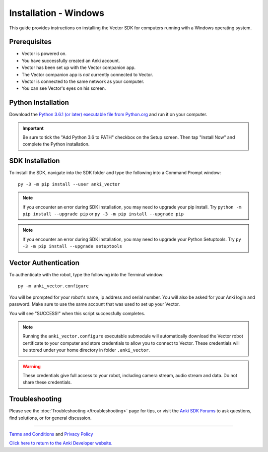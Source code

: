 .. _install-windows:

######################
Installation - Windows
######################

This guide provides instructions on installing the Vector SDK for computers running with a Windows operating system.

^^^^^^^^^^^^^
Prerequisites
^^^^^^^^^^^^^

* Vector is powered on.
* You have successfully created an Anki account.
* Vector has been set up with the Vector companion app.
* The Vector companion app is *not* currently connected to Vector.
* Vector is connected to the same network as your computer.
* You can see Vector's eyes on his screen.


^^^^^^^^^^^^^^^^^^^
Python Installation
^^^^^^^^^^^^^^^^^^^

Download the `Python 3.6.1 (or later) executable file from Python.org <https://www.python.org/downloads/windows/>`_ and
run it on your computer.

.. important:: Be sure to tick the "Add Python 3.6 to PATH" checkbox on the Setup screen. Then tap "Install Now" and complete the Python installation.

^^^^^^^^^^^^^^^^
SDK Installation
^^^^^^^^^^^^^^^^

To install the SDK, navigate into the SDK folder and type the following into a Command Prompt window::

    py -3 -m pip install --user anki_vector

.. note:: If you encounter an error during SDK installation, you may need to upgrade your pip install. Try ``python -m pip install --upgrade pip`` or ``py -3 -m pip install --upgrade pip``

.. note:: If you encounter an error during SDK installation, you may need to upgrade your Python Setuptools. Try ``py -3 -m pip install --upgrade setuptools``

^^^^^^^^^^^^^^^^^^^^^
Vector Authentication
^^^^^^^^^^^^^^^^^^^^^

To authenticate with the robot, type the following into the Terminal window::

    py -m anki_vector.configure

You will be prompted for your robot's name, ip address and serial number. You will also be asked for your Anki login and password. Make sure to use the same account that was used to set up your Vector.

You will see "SUCCESS!" when this script successfully completes.

.. note:: Running the ``anki_vector.configure`` executable submodule will automatically download the Vector robot certificate to your computer and store credentials to allow you to connect to Vector. These credentials will be stored under your home directory in folder ``.anki_vector``.

.. warning:: These credentials give full access to your robot, including camera stream, audio stream and data. Do not share these credentials.

^^^^^^^^^^^^^^^
Troubleshooting
^^^^^^^^^^^^^^^

Please see the :doc:`Troubleshooting </troubleshooting>` page for tips, or visit the `Anki SDK Forums <https://forums.anki.com/>`_ to ask questions, find solutions, or for general discussion.

----

`Terms and Conditions <https://www.anki.com/en-us/company/terms-and-conditions>`_ and `Privacy Policy <https://www.anki.com/en-us/company/privacy>`_

`Click here to return to the Anki Developer website. <http://developer.anki.com>`_
